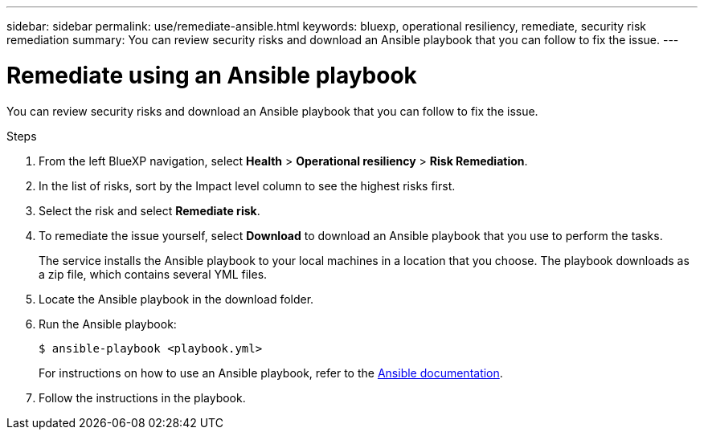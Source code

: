 ---
sidebar: sidebar
permalink: use/remediate-ansible.html
keywords: bluexp, operational resiliency, remediate, security risk remediation
summary: You can review security risks and download an Ansible playbook that you can follow to fix the issue.      
---

= Remediate using an Ansible playbook
:hardbreaks:
:icons: font
:imagesdir: ../media/use/

[.lead]
You can review security risks and download an Ansible playbook that you can follow to fix the issue. 


.Steps

. From the left BlueXP navigation, select *Health* > *Operational resiliency* > *Risk Remediation*.

. In the list of risks, sort by the Impact level column to see the highest risks first. 

. Select the risk and select *Remediate risk*. 

. To remediate the issue yourself, select *Download* to download an Ansible playbook that you use to perform the tasks. 

+
The service installs the Ansible playbook to your local machines in a location that you choose. The playbook downloads as a zip file, which contains several YML files. 

. Locate the Ansible playbook in the download folder.

. Run the Ansible playbook: 
+
----
$ ansible-playbook <playbook.yml> 
----
+
For instructions on how to use an Ansible playbook, refer to the https://docs.ansible.com/ansible/latest/network/getting_started/first_playbook.html[Ansible documentation].


. Follow the instructions in the playbook.
